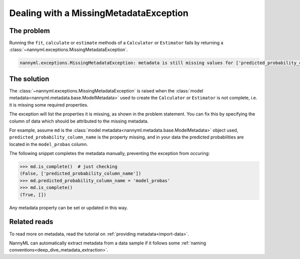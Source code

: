 .. _metadata_not_found:

===========================================
Dealing with a MissingMetadataException
===========================================

The problem
-----------

Running the ``fit``, ``calculate`` or ``estimate`` methods of a ``Calculator`` or ``Estimator`` fails by returning
a :class:`~nannyml.exceptions.MissingMetadataException`.

.. code-block::

    nannyml.exceptions.MissingMetadataException: metadata is still missing values for ['predicted_probability_column_name'].


The solution
------------

The :class:`~nannyml.exceptions.MissingMetadataException` is raised when the :class:`model metadata<nannyml.metadata.base.ModelMetadata>`
used to create the ``Calculator`` or ``Estimator`` is not complete, i.e. it is missing some required properties.

The exception will list the properties it is missing, as shown in the problem statement. 
You can fix this by specifying the column of data which should be attributed to the missing metadata.

For example, assume ``md`` is the :class:`model metadata<nannyml.metadata.base.ModelMetadata>` object used,
``predicted_probability_column_name`` is the property missing, and in your data the predicted probabilities are located
in the ``model_probas`` column.

The following snippet completes the metadata manually, preventing the exception from occuring:

.. code-block:: python

    >>> md.is_complete()  # just checking
    (False, ['predicted_probability_column_name'])
    >>> md.predicted_probability_column_name = 'model_probas'
    >>> md.is_complete()
    (True, [])

Any metadata property can be set or updated in this way.


Related reads
-------------

To read more on metadata, read the tutorial on :ref:`providing metadata<import-data>`.

NannyML can automatically extract metadata from a data sample if it follows some :ref:`naming conventions<deep_dive_metadata_extraction>`.
